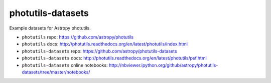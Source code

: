 photutils-datasets
==================

Example datasets for Astropy photutils.

* ``photutils`` repo: https://github.com/astropy/photutils
* ``photutils`` docs: http://photutils.readthedocs.org/en/latest/photutils/index.html

* ``photutils-datasets`` repo: https://github.com/astropy/photutils-datasets
* ``photutils-datasets`` docs: http://photutils.readthedocs.org/en/latest/photutils/psf.html
* ``photutils-datasets`` online notebooks: http://nbviewer.ipython.org/github/astropy/photutils-datasets/tree/master/notebooks/
